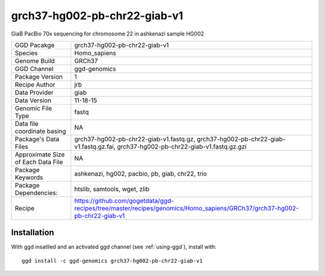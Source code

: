 .. _`grch37-hg002-pb-chr22-giab-v1`:

grch37-hg002-pb-chr22-giab-v1
=============================

|downloads|

GiaB PacBio 70x sequencing for chromosome 22 in ashkenazi sample HG002

================================== ====================================
GGD Pacakge                        grch37-hg002-pb-chr22-giab-v1 
Species                            Homo_sapiens
Genome Build                       GRCh37
GGD Channel                        ggd-genomics
Package Version                    1
Recipe Author                      jrb 
Data Provider                      giab
Data Version                       11-18-15
Genomic File Type                  fastq
Data file coordinate basing        NA
Package's Data Files               grch37-hg002-pb-chr22-giab-v1.fastq.gz, grch37-hg002-pb-chr22-giab-v1.fastq.gz.fai, grch37-hg002-pb-chr22-giab-v1.fastq.gz.gzi
Approximate Size of Each Data File NA
Package Keywords                   ashkenazi, hg002, pacbio, pb, giab, chr22, trio
Package Dependencies:              htslib, samtools, wget, zlib
Recipe                             https://github.com/gogetdata/ggd-recipes/tree/master/recipes/genomics/Homo_sapiens/GRCh37/grch37-hg002-pb-chr22-giab-v1
================================== ====================================



Installation
------------

.. highlight: bash

With ggd insatlled and an activated ggd channel (see :ref:`using-ggd`), install with::

   ggd install -c ggd-genomics grch37-hg002-pb-chr22-giab-v1

.. |downloads| image:: https://anaconda.org/ggd-genomics/grch37-hg002-pb-chr22-giab-v1/badges/downloads.svg
               :target: https://anaconda.org/ggd-genomics/grch37-hg002-pb-chr22-giab-v1
